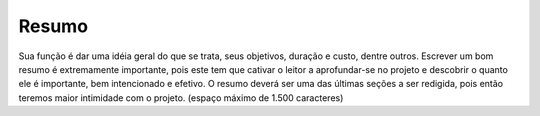 Resumo
------

Sua função é dar uma idéia geral do que se trata, seus objetivos, duração e custo, dentre outros. Escrever um bom resumo é extremamente importante, pois este tem que cativar o leitor a aprofundar-se no projeto e descobrir o quanto ele é importante, bem intencionado e efetivo. O resumo deverá ser uma das últimas seções a ser redigida, pois então teremos maior intimidade com o projeto. (espaço máximo de 1.500 caracteres)
